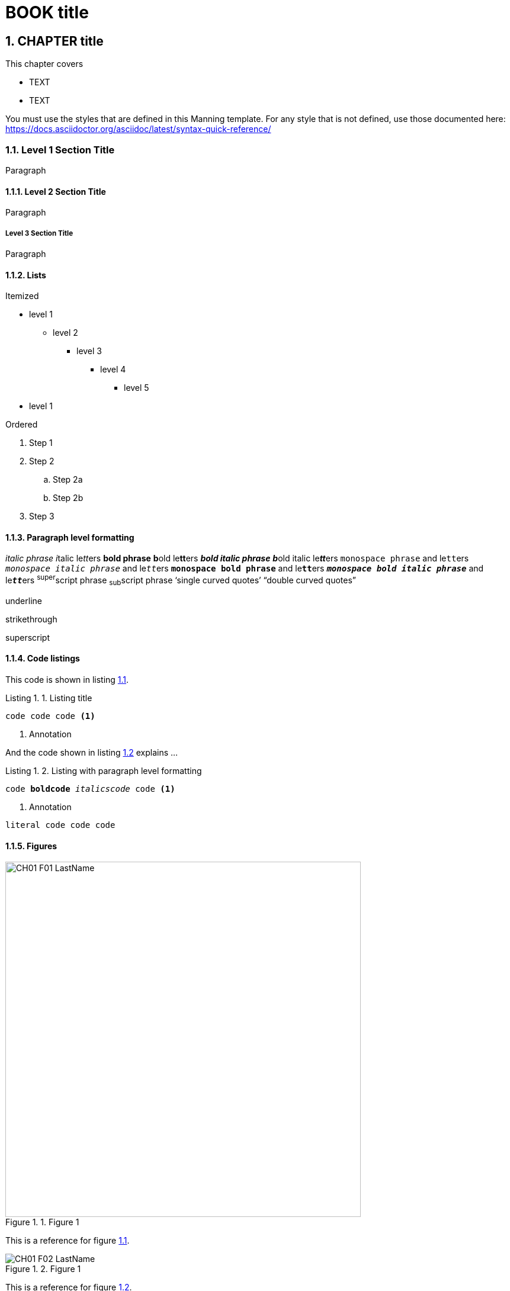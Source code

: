 = BOOK title
:chapter: 1
:sectnums:
:figure-caption: Figure {chapter}.
:listing-caption: Listing {chapter}.
:table-caption: Table {chapter}.
:sectnumoffset: 0
// line above:  :sectnumoffset: 5  (chapter# minus 1)
:leveloffset: 1
:imagesdir: ../images/ch01/



= CHAPTER title


This chapter covers

* TEXT
* TEXT

You must use the styles that are defined in this Manning template. For any style that is not defined, use those documented here: https://docs.asciidoctor.org/asciidoc/latest/syntax-quick-reference/

== Level 1 Section Title

Paragraph

=== Level 2 Section Title

Paragraph

==== Level 3 Section Title

Paragraph

=== Lists

Itemized

* level 1
** level 2
*** level 3
**** level 4
***** level 5
* level 1

Ordered

. Step 1
. Step 2
.. Step 2a
.. Step 2b
. Step 3


=== Paragraph level formatting

_italic phrase_
__i__talic le__tt__ers
*bold phrase*
**b**old le**tt**ers
*_bold italic phrase_*
**__b__**old italic le**__tt__**ers
`monospace phrase` and le``tt``ers
`_monospace italic phrase_` and le``__tt__``ers
`*monospace bold phrase*` and le``**tt**``ers
`*_monospace bold italic phrase_*` and le``**__tt__**``ers
^super^script phrase
~sub~script phrase
'`single curved quotes`'
"`double curved quotes`"

[.underline]#underline#

[.line-through]#strikethrough#

[.superscript]#superscript#



//In a standard listing or snippet, limit your code to 76 characters or less.
//A code line with an annotation next to it should be no longer than 55 characters, to leave room for the annotation
//The half column width is 34 characters for the first line, and 28 for subsequent lines.

=== Code listings

This code is shown in listing <<ch1-listing-XYZ-1>>.


//code listing
[#ch1-listing-XYZ-1, reftext={chapter}.{counter:listing}]
.Listing title
[source,java]
----
code code code <1>
----
<1> Annotation

And the code shown in listing <<ch1-listing-XYZ-2>> explains ...

//code listing
[id="ch1-listing-XYZ-2", reftext={chapter}.{counter:listing}]
.Listing with paragraph level formatting
[subs="+quotes,+macros"]
----
code **boldcode** __italicscode__ code <1>
----
<1> Annotation


//code snippet
----
literal code code code
----

=== Figures




[#ch1-figure-XYZ-1, reftext={chapter}.{counter:figure}]
.Figure 1
image::../images/ch01/CH01_F01_LastName.png[,600]

This is a reference for figure <<ch1-figure-XYZ-1>>.



[#ch1-figure-XYZ-2, reftext={chapter}.{counter:figure}]
.Figure 1
image::../images/ch01/CH01_F02_LastName.png[]

This is a reference for figure <<ch1-figure-XYZ-2>>.


This is a reference for table <<ch1-table-XYZ-1>>.


[#ch1-table-XYZ-1, reftext={chapter}.{counter:table}]
.Meaningful table caption
|===
|Column 1 |Column 2 |Column 3

|This is column 1, row 1
|This is column 2, row 1
|This is column 3, row 1

|This is column 1, row 2
|This is column 2, row 2
|This is column 3, row 2
|===



=== Admonition blocks

//Code lines in sidebars should be no longer than 70 characters.

//SIDEBAR
.TITLE
****

Content can contain from regular text, bullet lists, numbered lists to figures

****

//you can't have figures within this kind of block
NOTE: An admonition paragraph
TIP: Pro tip...
IMPORTANT: Don't forget...
WARNING: Watch out for...
CAUTION: Ensure that...

//you can't have figures within this kind of block
[NOTE]
An admonition paragraph...
Second admonition paragraph...
Third admonition paragraph...


//note that the empty line is delimiter for the [NOTE] block or any other [ADMONITION] block
Normal text

//you can have figures here as well
[NOTE]
.Admonition title
====
An admonition block may contain complex content.

A list:

* one
* two
* three

Another paragraph.
====

//you can have figures here as well
[IMPORTANT,definition]
.Definition
====
Text
====

=== Quotes

[quote, Abraham Lincoln, Address at Gettysburg]
____
TEXT
____
